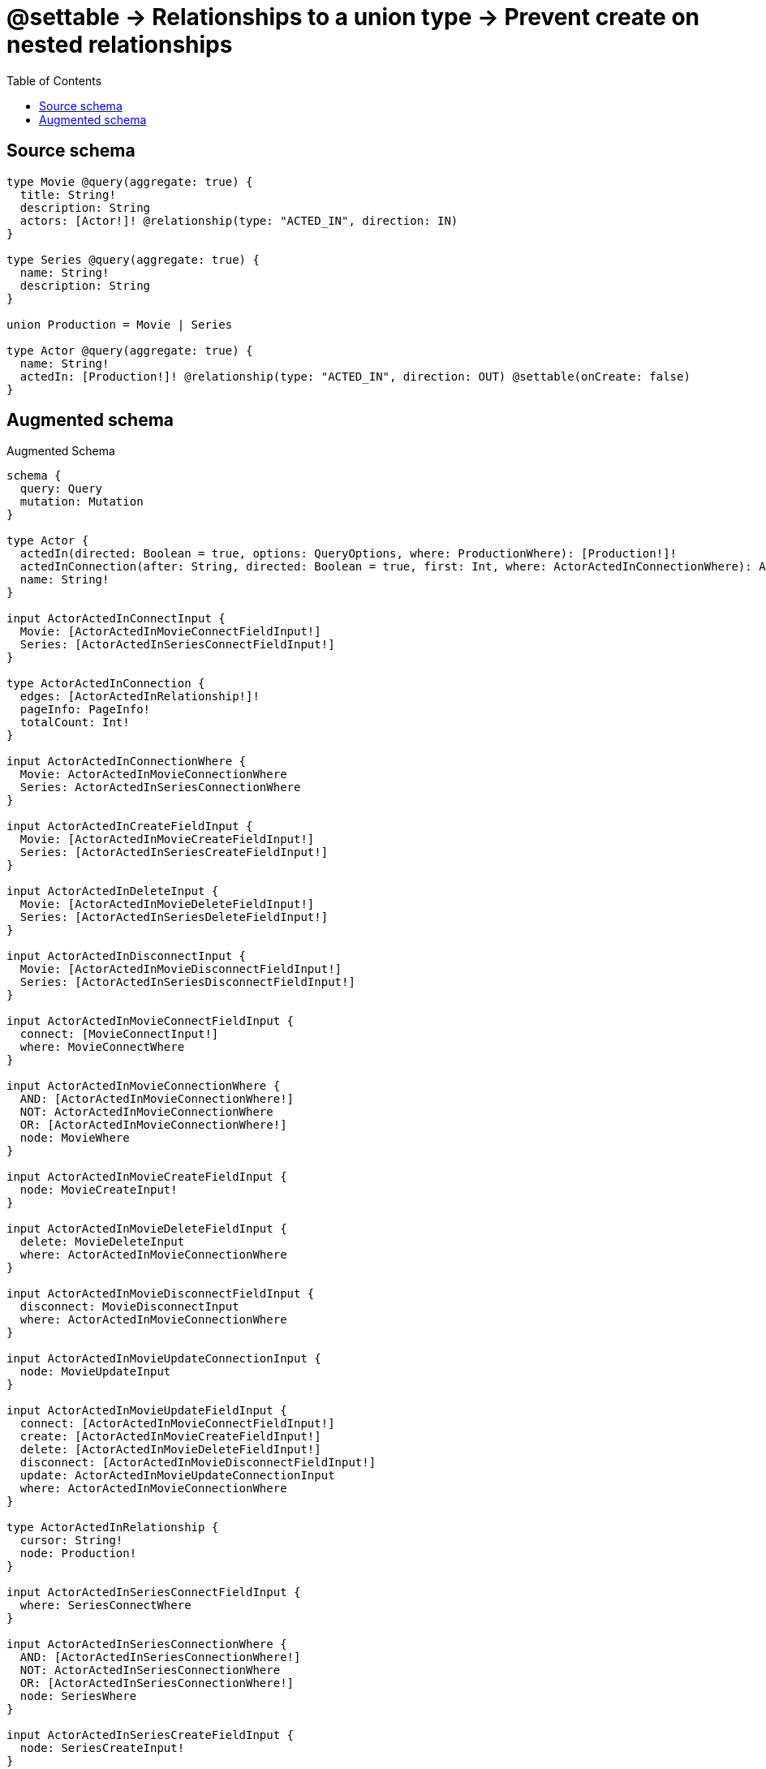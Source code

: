 :toc:

= @settable -> Relationships to a union type -> Prevent create on nested relationships

== Source schema

[source,graphql,schema=true]
----
type Movie @query(aggregate: true) {
  title: String!
  description: String
  actors: [Actor!]! @relationship(type: "ACTED_IN", direction: IN)
}

type Series @query(aggregate: true) {
  name: String!
  description: String
}

union Production = Movie | Series

type Actor @query(aggregate: true) {
  name: String!
  actedIn: [Production!]! @relationship(type: "ACTED_IN", direction: OUT) @settable(onCreate: false)
}
----

== Augmented schema

.Augmented Schema
[source,graphql]
----
schema {
  query: Query
  mutation: Mutation
}

type Actor {
  actedIn(directed: Boolean = true, options: QueryOptions, where: ProductionWhere): [Production!]!
  actedInConnection(after: String, directed: Boolean = true, first: Int, where: ActorActedInConnectionWhere): ActorActedInConnection!
  name: String!
}

input ActorActedInConnectInput {
  Movie: [ActorActedInMovieConnectFieldInput!]
  Series: [ActorActedInSeriesConnectFieldInput!]
}

type ActorActedInConnection {
  edges: [ActorActedInRelationship!]!
  pageInfo: PageInfo!
  totalCount: Int!
}

input ActorActedInConnectionWhere {
  Movie: ActorActedInMovieConnectionWhere
  Series: ActorActedInSeriesConnectionWhere
}

input ActorActedInCreateFieldInput {
  Movie: [ActorActedInMovieCreateFieldInput!]
  Series: [ActorActedInSeriesCreateFieldInput!]
}

input ActorActedInDeleteInput {
  Movie: [ActorActedInMovieDeleteFieldInput!]
  Series: [ActorActedInSeriesDeleteFieldInput!]
}

input ActorActedInDisconnectInput {
  Movie: [ActorActedInMovieDisconnectFieldInput!]
  Series: [ActorActedInSeriesDisconnectFieldInput!]
}

input ActorActedInMovieConnectFieldInput {
  connect: [MovieConnectInput!]
  where: MovieConnectWhere
}

input ActorActedInMovieConnectionWhere {
  AND: [ActorActedInMovieConnectionWhere!]
  NOT: ActorActedInMovieConnectionWhere
  OR: [ActorActedInMovieConnectionWhere!]
  node: MovieWhere
}

input ActorActedInMovieCreateFieldInput {
  node: MovieCreateInput!
}

input ActorActedInMovieDeleteFieldInput {
  delete: MovieDeleteInput
  where: ActorActedInMovieConnectionWhere
}

input ActorActedInMovieDisconnectFieldInput {
  disconnect: MovieDisconnectInput
  where: ActorActedInMovieConnectionWhere
}

input ActorActedInMovieUpdateConnectionInput {
  node: MovieUpdateInput
}

input ActorActedInMovieUpdateFieldInput {
  connect: [ActorActedInMovieConnectFieldInput!]
  create: [ActorActedInMovieCreateFieldInput!]
  delete: [ActorActedInMovieDeleteFieldInput!]
  disconnect: [ActorActedInMovieDisconnectFieldInput!]
  update: ActorActedInMovieUpdateConnectionInput
  where: ActorActedInMovieConnectionWhere
}

type ActorActedInRelationship {
  cursor: String!
  node: Production!
}

input ActorActedInSeriesConnectFieldInput {
  where: SeriesConnectWhere
}

input ActorActedInSeriesConnectionWhere {
  AND: [ActorActedInSeriesConnectionWhere!]
  NOT: ActorActedInSeriesConnectionWhere
  OR: [ActorActedInSeriesConnectionWhere!]
  node: SeriesWhere
}

input ActorActedInSeriesCreateFieldInput {
  node: SeriesCreateInput!
}

input ActorActedInSeriesDeleteFieldInput {
  where: ActorActedInSeriesConnectionWhere
}

input ActorActedInSeriesDisconnectFieldInput {
  where: ActorActedInSeriesConnectionWhere
}

input ActorActedInSeriesUpdateConnectionInput {
  node: SeriesUpdateInput
}

input ActorActedInSeriesUpdateFieldInput {
  connect: [ActorActedInSeriesConnectFieldInput!]
  create: [ActorActedInSeriesCreateFieldInput!]
  delete: [ActorActedInSeriesDeleteFieldInput!]
  disconnect: [ActorActedInSeriesDisconnectFieldInput!]
  update: ActorActedInSeriesUpdateConnectionInput
  where: ActorActedInSeriesConnectionWhere
}

input ActorActedInUpdateInput {
  Movie: [ActorActedInMovieUpdateFieldInput!]
  Series: [ActorActedInSeriesUpdateFieldInput!]
}

type ActorAggregateSelection {
  count: Int!
  name: StringAggregateSelection!
}

input ActorConnectInput {
  actedIn: ActorActedInConnectInput
}

input ActorConnectWhere {
  node: ActorWhere!
}

input ActorCreateInput {
  name: String!
}

input ActorDeleteInput {
  actedIn: ActorActedInDeleteInput
}

input ActorDisconnectInput {
  actedIn: ActorActedInDisconnectInput
}

type ActorEdge {
  cursor: String!
  node: Actor!
}

input ActorOptions {
  limit: Int
  offset: Int
  """
  Specify one or more ActorSort objects to sort Actors by. The sorts will be applied in the order in which they are arranged in the array.
  """
  sort: [ActorSort!]
}

input ActorRelationInput {
  actedIn: ActorActedInCreateFieldInput
}

"""
Fields to sort Actors by. The order in which sorts are applied is not guaranteed when specifying many fields in one ActorSort object.
"""
input ActorSort {
  name: SortDirection
}

input ActorUpdateInput {
  actedIn: ActorActedInUpdateInput
  name: String
}

input ActorWhere {
  AND: [ActorWhere!]
  NOT: ActorWhere
  OR: [ActorWhere!]
  """
  Return Actors where all of the related ActorActedInConnections match this filter
  """
  actedInConnection_ALL: ActorActedInConnectionWhere
  """
  Return Actors where none of the related ActorActedInConnections match this filter
  """
  actedInConnection_NONE: ActorActedInConnectionWhere
  """
  Return Actors where one of the related ActorActedInConnections match this filter
  """
  actedInConnection_SINGLE: ActorActedInConnectionWhere
  """
  Return Actors where some of the related ActorActedInConnections match this filter
  """
  actedInConnection_SOME: ActorActedInConnectionWhere
  """Return Actors where all of the related Productions match this filter"""
  actedIn_ALL: ProductionWhere
  """Return Actors where none of the related Productions match this filter"""
  actedIn_NONE: ProductionWhere
  """Return Actors where one of the related Productions match this filter"""
  actedIn_SINGLE: ProductionWhere
  """Return Actors where some of the related Productions match this filter"""
  actedIn_SOME: ProductionWhere
  name: String
  name_CONTAINS: String
  name_ENDS_WITH: String
  name_IN: [String!]
  name_STARTS_WITH: String
}

type ActorsConnection {
  edges: [ActorEdge!]!
  pageInfo: PageInfo!
  totalCount: Int!
}

type CreateActorsMutationResponse {
  actors: [Actor!]!
  info: CreateInfo!
}

"""
Information about the number of nodes and relationships created during a create mutation
"""
type CreateInfo {
  nodesCreated: Int!
  relationshipsCreated: Int!
}

type CreateMoviesMutationResponse {
  info: CreateInfo!
  movies: [Movie!]!
}

type CreateSeriesMutationResponse {
  info: CreateInfo!
  series: [Series!]!
}

"""
Information about the number of nodes and relationships deleted during a delete mutation
"""
type DeleteInfo {
  nodesDeleted: Int!
  relationshipsDeleted: Int!
}

type Movie {
  actors(directed: Boolean = true, options: ActorOptions, where: ActorWhere): [Actor!]!
  actorsAggregate(directed: Boolean = true, where: ActorWhere): MovieActorActorsAggregationSelection
  actorsConnection(after: String, directed: Boolean = true, first: Int, sort: [MovieActorsConnectionSort!], where: MovieActorsConnectionWhere): MovieActorsConnection!
  description: String
  title: String!
}

type MovieActorActorsAggregationSelection {
  count: Int!
  node: MovieActorActorsNodeAggregateSelection
}

type MovieActorActorsNodeAggregateSelection {
  name: StringAggregateSelection!
}

input MovieActorsAggregateInput {
  AND: [MovieActorsAggregateInput!]
  NOT: MovieActorsAggregateInput
  OR: [MovieActorsAggregateInput!]
  count: Int
  count_GT: Int
  count_GTE: Int
  count_LT: Int
  count_LTE: Int
  node: MovieActorsNodeAggregationWhereInput
}

input MovieActorsConnectFieldInput {
  connect: [ActorConnectInput!]
  """
  Whether or not to overwrite any matching relationship with the new properties.
  """
  overwrite: Boolean! = true
  where: ActorConnectWhere
}

type MovieActorsConnection {
  edges: [MovieActorsRelationship!]!
  pageInfo: PageInfo!
  totalCount: Int!
}

input MovieActorsConnectionSort {
  node: ActorSort
}

input MovieActorsConnectionWhere {
  AND: [MovieActorsConnectionWhere!]
  NOT: MovieActorsConnectionWhere
  OR: [MovieActorsConnectionWhere!]
  node: ActorWhere
}

input MovieActorsCreateFieldInput {
  node: ActorCreateInput!
}

input MovieActorsDeleteFieldInput {
  delete: ActorDeleteInput
  where: MovieActorsConnectionWhere
}

input MovieActorsDisconnectFieldInput {
  disconnect: ActorDisconnectInput
  where: MovieActorsConnectionWhere
}

input MovieActorsFieldInput {
  connect: [MovieActorsConnectFieldInput!]
  create: [MovieActorsCreateFieldInput!]
}

input MovieActorsNodeAggregationWhereInput {
  AND: [MovieActorsNodeAggregationWhereInput!]
  NOT: MovieActorsNodeAggregationWhereInput
  OR: [MovieActorsNodeAggregationWhereInput!]
  name_AVERAGE_LENGTH_EQUAL: Float
  name_AVERAGE_LENGTH_GT: Float
  name_AVERAGE_LENGTH_GTE: Float
  name_AVERAGE_LENGTH_LT: Float
  name_AVERAGE_LENGTH_LTE: Float
  name_LONGEST_LENGTH_EQUAL: Int
  name_LONGEST_LENGTH_GT: Int
  name_LONGEST_LENGTH_GTE: Int
  name_LONGEST_LENGTH_LT: Int
  name_LONGEST_LENGTH_LTE: Int
  name_SHORTEST_LENGTH_EQUAL: Int
  name_SHORTEST_LENGTH_GT: Int
  name_SHORTEST_LENGTH_GTE: Int
  name_SHORTEST_LENGTH_LT: Int
  name_SHORTEST_LENGTH_LTE: Int
}

type MovieActorsRelationship {
  cursor: String!
  node: Actor!
}

input MovieActorsUpdateConnectionInput {
  node: ActorUpdateInput
}

input MovieActorsUpdateFieldInput {
  connect: [MovieActorsConnectFieldInput!]
  create: [MovieActorsCreateFieldInput!]
  delete: [MovieActorsDeleteFieldInput!]
  disconnect: [MovieActorsDisconnectFieldInput!]
  update: MovieActorsUpdateConnectionInput
  where: MovieActorsConnectionWhere
}

type MovieAggregateSelection {
  count: Int!
  description: StringAggregateSelection!
  title: StringAggregateSelection!
}

input MovieConnectInput {
  actors: [MovieActorsConnectFieldInput!]
}

input MovieConnectWhere {
  node: MovieWhere!
}

input MovieCreateInput {
  actors: MovieActorsFieldInput
  description: String
  title: String!
}

input MovieDeleteInput {
  actors: [MovieActorsDeleteFieldInput!]
}

input MovieDisconnectInput {
  actors: [MovieActorsDisconnectFieldInput!]
}

type MovieEdge {
  cursor: String!
  node: Movie!
}

input MovieOptions {
  limit: Int
  offset: Int
  """
  Specify one or more MovieSort objects to sort Movies by. The sorts will be applied in the order in which they are arranged in the array.
  """
  sort: [MovieSort!]
}

input MovieRelationInput {
  actors: [MovieActorsCreateFieldInput!]
}

"""
Fields to sort Movies by. The order in which sorts are applied is not guaranteed when specifying many fields in one MovieSort object.
"""
input MovieSort {
  description: SortDirection
  title: SortDirection
}

input MovieUpdateInput {
  actors: [MovieActorsUpdateFieldInput!]
  description: String
  title: String
}

input MovieWhere {
  AND: [MovieWhere!]
  NOT: MovieWhere
  OR: [MovieWhere!]
  actorsAggregate: MovieActorsAggregateInput
  """
  Return Movies where all of the related MovieActorsConnections match this filter
  """
  actorsConnection_ALL: MovieActorsConnectionWhere
  """
  Return Movies where none of the related MovieActorsConnections match this filter
  """
  actorsConnection_NONE: MovieActorsConnectionWhere
  """
  Return Movies where one of the related MovieActorsConnections match this filter
  """
  actorsConnection_SINGLE: MovieActorsConnectionWhere
  """
  Return Movies where some of the related MovieActorsConnections match this filter
  """
  actorsConnection_SOME: MovieActorsConnectionWhere
  """Return Movies where all of the related Actors match this filter"""
  actors_ALL: ActorWhere
  """Return Movies where none of the related Actors match this filter"""
  actors_NONE: ActorWhere
  """Return Movies where one of the related Actors match this filter"""
  actors_SINGLE: ActorWhere
  """Return Movies where some of the related Actors match this filter"""
  actors_SOME: ActorWhere
  description: String
  description_CONTAINS: String
  description_ENDS_WITH: String
  description_IN: [String]
  description_STARTS_WITH: String
  title: String
  title_CONTAINS: String
  title_ENDS_WITH: String
  title_IN: [String!]
  title_STARTS_WITH: String
}

type MoviesConnection {
  edges: [MovieEdge!]!
  pageInfo: PageInfo!
  totalCount: Int!
}

type Mutation {
  createActors(input: [ActorCreateInput!]!): CreateActorsMutationResponse!
  createMovies(input: [MovieCreateInput!]!): CreateMoviesMutationResponse!
  createSeries(input: [SeriesCreateInput!]!): CreateSeriesMutationResponse!
  deleteActors(delete: ActorDeleteInput, where: ActorWhere): DeleteInfo!
  deleteMovies(delete: MovieDeleteInput, where: MovieWhere): DeleteInfo!
  deleteSeries(where: SeriesWhere): DeleteInfo!
  updateActors(connect: ActorConnectInput, create: ActorRelationInput, delete: ActorDeleteInput, disconnect: ActorDisconnectInput, update: ActorUpdateInput, where: ActorWhere): UpdateActorsMutationResponse!
  updateMovies(connect: MovieConnectInput, create: MovieRelationInput, delete: MovieDeleteInput, disconnect: MovieDisconnectInput, update: MovieUpdateInput, where: MovieWhere): UpdateMoviesMutationResponse!
  updateSeries(update: SeriesUpdateInput, where: SeriesWhere): UpdateSeriesMutationResponse!
}

"""Pagination information (Relay)"""
type PageInfo {
  endCursor: String
  hasNextPage: Boolean!
  hasPreviousPage: Boolean!
  startCursor: String
}

union Production = Movie | Series

input ProductionWhere {
  Movie: MovieWhere
  Series: SeriesWhere
}

type Query {
  actors(options: ActorOptions, where: ActorWhere): [Actor!]!
  actorsAggregate(where: ActorWhere): ActorAggregateSelection!
  actorsConnection(after: String, first: Int, sort: [ActorSort], where: ActorWhere): ActorsConnection!
  movies(options: MovieOptions, where: MovieWhere): [Movie!]!
  moviesAggregate(where: MovieWhere): MovieAggregateSelection!
  moviesConnection(after: String, first: Int, sort: [MovieSort], where: MovieWhere): MoviesConnection!
  productions(options: QueryOptions, where: ProductionWhere): [Production!]!
  series(options: SeriesOptions, where: SeriesWhere): [Series!]!
  seriesAggregate(where: SeriesWhere): SeriesAggregateSelection!
  seriesConnection(after: String, first: Int, sort: [SeriesSort], where: SeriesWhere): SeriesConnection!
}

"""Input type for options that can be specified on a query operation."""
input QueryOptions {
  limit: Int
  offset: Int
}

type Series {
  description: String
  name: String!
}

type SeriesAggregateSelection {
  count: Int!
  description: StringAggregateSelection!
  name: StringAggregateSelection!
}

input SeriesConnectWhere {
  node: SeriesWhere!
}

type SeriesConnection {
  edges: [SeriesEdge!]!
  pageInfo: PageInfo!
  totalCount: Int!
}

input SeriesCreateInput {
  description: String
  name: String!
}

type SeriesEdge {
  cursor: String!
  node: Series!
}

input SeriesOptions {
  limit: Int
  offset: Int
  """
  Specify one or more SeriesSort objects to sort Series by. The sorts will be applied in the order in which they are arranged in the array.
  """
  sort: [SeriesSort!]
}

"""
Fields to sort Series by. The order in which sorts are applied is not guaranteed when specifying many fields in one SeriesSort object.
"""
input SeriesSort {
  description: SortDirection
  name: SortDirection
}

input SeriesUpdateInput {
  description: String
  name: String
}

input SeriesWhere {
  AND: [SeriesWhere!]
  NOT: SeriesWhere
  OR: [SeriesWhere!]
  description: String
  description_CONTAINS: String
  description_ENDS_WITH: String
  description_IN: [String]
  description_STARTS_WITH: String
  name: String
  name_CONTAINS: String
  name_ENDS_WITH: String
  name_IN: [String!]
  name_STARTS_WITH: String
}

"""An enum for sorting in either ascending or descending order."""
enum SortDirection {
  """Sort by field values in ascending order."""
  ASC
  """Sort by field values in descending order."""
  DESC
}

type StringAggregateSelection {
  longest: String
  shortest: String
}

type UpdateActorsMutationResponse {
  actors: [Actor!]!
  info: UpdateInfo!
}

"""
Information about the number of nodes and relationships created and deleted during an update mutation
"""
type UpdateInfo {
  nodesCreated: Int!
  nodesDeleted: Int!
  relationshipsCreated: Int!
  relationshipsDeleted: Int!
}

type UpdateMoviesMutationResponse {
  info: UpdateInfo!
  movies: [Movie!]!
}

type UpdateSeriesMutationResponse {
  info: UpdateInfo!
  series: [Series!]!
}
----

'''
